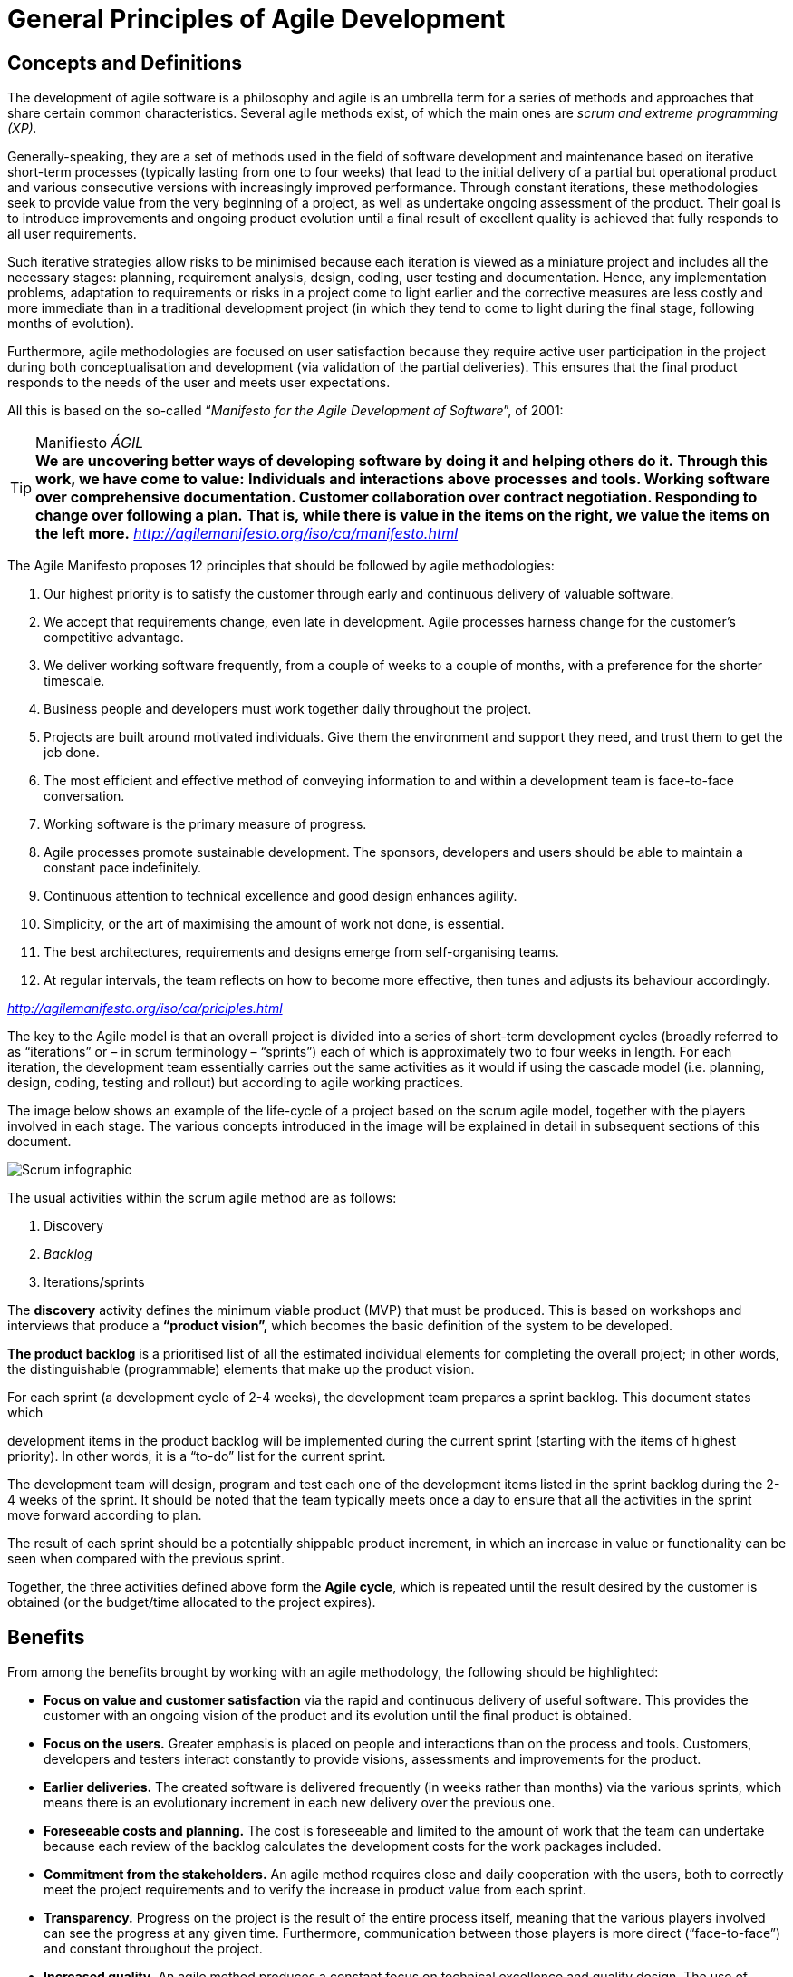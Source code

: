 = General Principles of Agile Development

== Concepts and Definitions

The development of agile software is a philosophy and agile is an umbrella term for a series of methods and approaches that share certain common characteristics.
Several agile methods exist, of which the main ones are _scrum and extreme programming (XP)._

Generally-speaking, they are a set of methods used in the field of software development and maintenance based on iterative short-term processes (typically lasting from one to four weeks) that lead to the initial delivery of a partial but operational product and various consecutive versions with increasingly improved performance.
Through constant iterations, these methodologies seek to provide value from the very beginning of a project, as well as undertake ongoing assessment of the product.
Their goal is to introduce improvements and ongoing product evolution until a final result of excellent quality is achieved that fully responds to all user requirements.

Such iterative strategies allow risks to be minimised because each iteration is viewed as a miniature project and includes all the necessary stages: planning, requirement analysis, design, coding, user testing and documentation.
Hence, any implementation problems, adaptation to requirements or risks in a project come to light earlier and the corrective measures are less costly and more immediate than in a traditional development project (in which they tend to come to light during the final stage, following months of evolution).

Furthermore, agile methodologies are focused on user satisfaction because they require active user participation in the project during both conceptualisation and development (via validation of the partial deliveries).
This ensures that the final product responds to the needs of the user and meets user expectations.

All this is based on the so-called “_Manifesto for_ _the Agile Development of Software_”, of 2001:

.Manifiesto _ÁGIL_
TIP: *We are uncovering better ways of developing software by doing it and helping others do it.*
*Through this work, we have come to value:*
*Individuals and interactions above processes and tools. Working software over comprehensive documentation. Customer collaboration over contract negotiation. Responding to change over following a plan.*
*That is, while there is value in the items on the right, we value the items on the left more.*
_http://agilemanifesto.org/iso/ca/manifesto.html_

The Agile Manifesto proposes 12 principles that should be followed by agile methodologies:

. Our highest priority is to satisfy the customer through early and continuous delivery of valuable software.

. We accept that requirements change, even late in development.
Agile processes harness change for the customer’s competitive advantage.

. We deliver working software frequently, from a couple of weeks to a couple of months, with a preference for the shorter timescale.

. Business people and developers must work together daily throughout the project.

. Projects are built around motivated individuals.
Give them the environment and support they need, and trust them to get the job done.

. The most efficient and effective method of conveying information to and within a development team is face-to-face conversation.

. Working software is the primary measure of progress.

. Agile processes promote sustainable development.
The sponsors, developers and users should be able to maintain a constant pace indefinitely.

. Continuous attention to technical excellence and good design enhances agility.
. Simplicity, or the art of maximising the amount of work not done, is essential.
. The best architectures, requirements and designs emerge from self-organising teams.
. At regular intervals, the team reflects on how to become more effective, then tunes and adjusts its behaviour accordingly.

_http://agilemanifesto.org/iso/ca/priciples.html_

The key to the Agile model is that an overall project is divided into a series of short-term development cycles (broadly referred to as “iterations” or – in scrum terminology – “sprints”) each of which is approximately two to four weeks in length.
For each iteration, the development team essentially carries out the same activities as it would if using the cascade model (i.e. planning, design, coding, testing and rollout) but according to agile working practices.

The image below shows an example of the life-cycle of a project based on the scrum agile model, together with the players involved in each stage.
The various concepts introduced in the image will be explained in detail in subsequent sections of this document.

image::ScrumInfographic.svg[Scrum infographic]

The usual activities within the scrum agile method are as follows:

. Discovery
. _Backlog_
. Iterations/sprints

The *discovery* activity defines the minimum viable product (MVP) that must be produced.
This is based on workshops and interviews that produce a *“product vision”,* which becomes the basic definition of the system to be developed.

*The product backlog* is a prioritised list of all the estimated individual elements for completing the overall project; in other words, the distinguishable (programmable) elements that make up the product vision.

For each sprint (a development cycle of 2-4 weeks), the development team prepares a sprint backlog.
This document states which

development items in the product backlog will be implemented during the current sprint (starting with the items of highest priority).
In other words, it is a “to-do” list for the current sprint.

The development team will design, program and test each one of the development items listed in the sprint backlog during the 2-4 weeks of the sprint.
It should be noted that the team typically meets once a day to ensure that all the activities in the sprint move forward according to plan.

The result of each sprint should be a potentially shippable product increment, in which an increase in value or functionality can be seen when compared with the previous sprint.

Together, the three activities defined above form the *Agile cycle*, which is repeated until the result desired by the customer is obtained (or the budget/time allocated to the project expires).

== Benefits

From among the benefits brought by working with an agile methodology, the following should be highlighted:

* *Focus on value and customer satisfaction* via the rapid and continuous delivery of useful software.
This provides the customer with an ongoing vision of the product and its evolution until the final product is obtained.

* *Focus on the users.*
Greater emphasis is placed on people and interactions than on the process and tools.
Customers, developers and testers interact constantly to provide visions, assessments and improvements for the product.

* *Earlier deliveries.*
The created software is delivered frequently (in weeks rather than months) via the various sprints, which means there is an evolutionary increment in each new delivery over the previous one.

* *Foreseeable costs and planning.*
The cost is foreseeable and limited to the amount of work that the team can undertake because each review of the backlog calculates the development costs for the work packages included.

* *Commitment from the stakeholders.*
An agile method requires close and daily cooperation with the users, both to correctly meet the project requirements and to verify the increase in product value from each sprint.

* *Transparency.*
Progress on the project is the result of the entire process itself, meaning that the various players involved can see the progress at any given time.
Furthermore, communication between those players is more direct (“face-to-face”) and constant throughout the project.

* *Increased quality.*
An agile method produces a constant focus on technical excellence and quality design.
The use of specific tools and techniques, such as continuous integration or TDD (test-driven development), provides on-going quality improvement in the product.

* *Rapid reaction to change.*
An iterative cycle allows for regular adaptation to changing circumstances, such as the identification of potential changes or improvements to the product before finishing it.
This process also allows late changes to the requirements to be accepted.

TIP: *“Development productivity was increased, the transparency of development activities was enhanced and the relative proportion of administrative work was reduced (by up to 25%).*
*The increased efficacy allows the public authority to develop more digital services on a limited budget”.*
_Finnish agency responsible for driving licences, quoted in Nuottila et al. (2013), about an Agile project in the Transport Department._

== Implications and Challenges

Without going into detail on the impacts of agile methodologies on organisations and their differences from traditional methodologies, such as the cascade method, the implementation of the former implies a major change in project management, the way the customer’s staff (in this case, the public authorities) get involved and the way in which services and project results are contracted and delivered by the supplier.

As regards the organisation of projects, it should be noted that the results delivered when using this methodology are not necessarily the final results or even those that were defined at the start of the project.
In contrast, the software resulting from the development process consists of versions stemming from an iterative process based on the needs of users and their response to the initial versions of the product.

For the customer (user), Agile places emphasis on collaboration.
During the delivery life-cycle or iteration, both parties (customer and supplier) work together during each stage to achieve the objectives.
Collaborative effort will be greater during the design stage, when the parties work together to determine the functional and non-functional requirements (such as the user experience, UX) of the iteration or deliverable result.
Agile contracting therefore requires much more intense dedication (people and time) from the customer when compared with the traditional cascade contracting method.

In terms of the contracting process (beyond the impacts mentioned above), the customer does not contract a definitive and defined solution (from the start) but rather contracts the development of individual aspects of a solution that evolve over time and are incrementally incorporated to meet identified needs (user stories) and the general objectives of the customer.
This usually means that the manner in which technology services are contracted when using an agile methodology is usually based on time and materials (contracting based on the time and resources to be used), which may vary according to the characteristics of the project.

Furthermore, the delivery and acceptance criteria for results must be more flexible due to the changes in planning stemming from changes to the functional and technical specifications that may result from the feedback provided by users on each iteration or development cycle.

Hence, we must work on the challenges posed by this development methodology if we wish to reap its benefits.
The ongoing development of skills within the customer and supplier teams, their involvement in the project and the management of this personnel are key aspects of this methodology.
Defining the scope and size of the projects and development teams are other criteria to be considered when applying this methodology.
In large organisations with complex IT systems, where traditional methodologies are the mainstay, one of the most significant challenges is how to integrate and combine new agile practices into the environments and processes that already exist.
